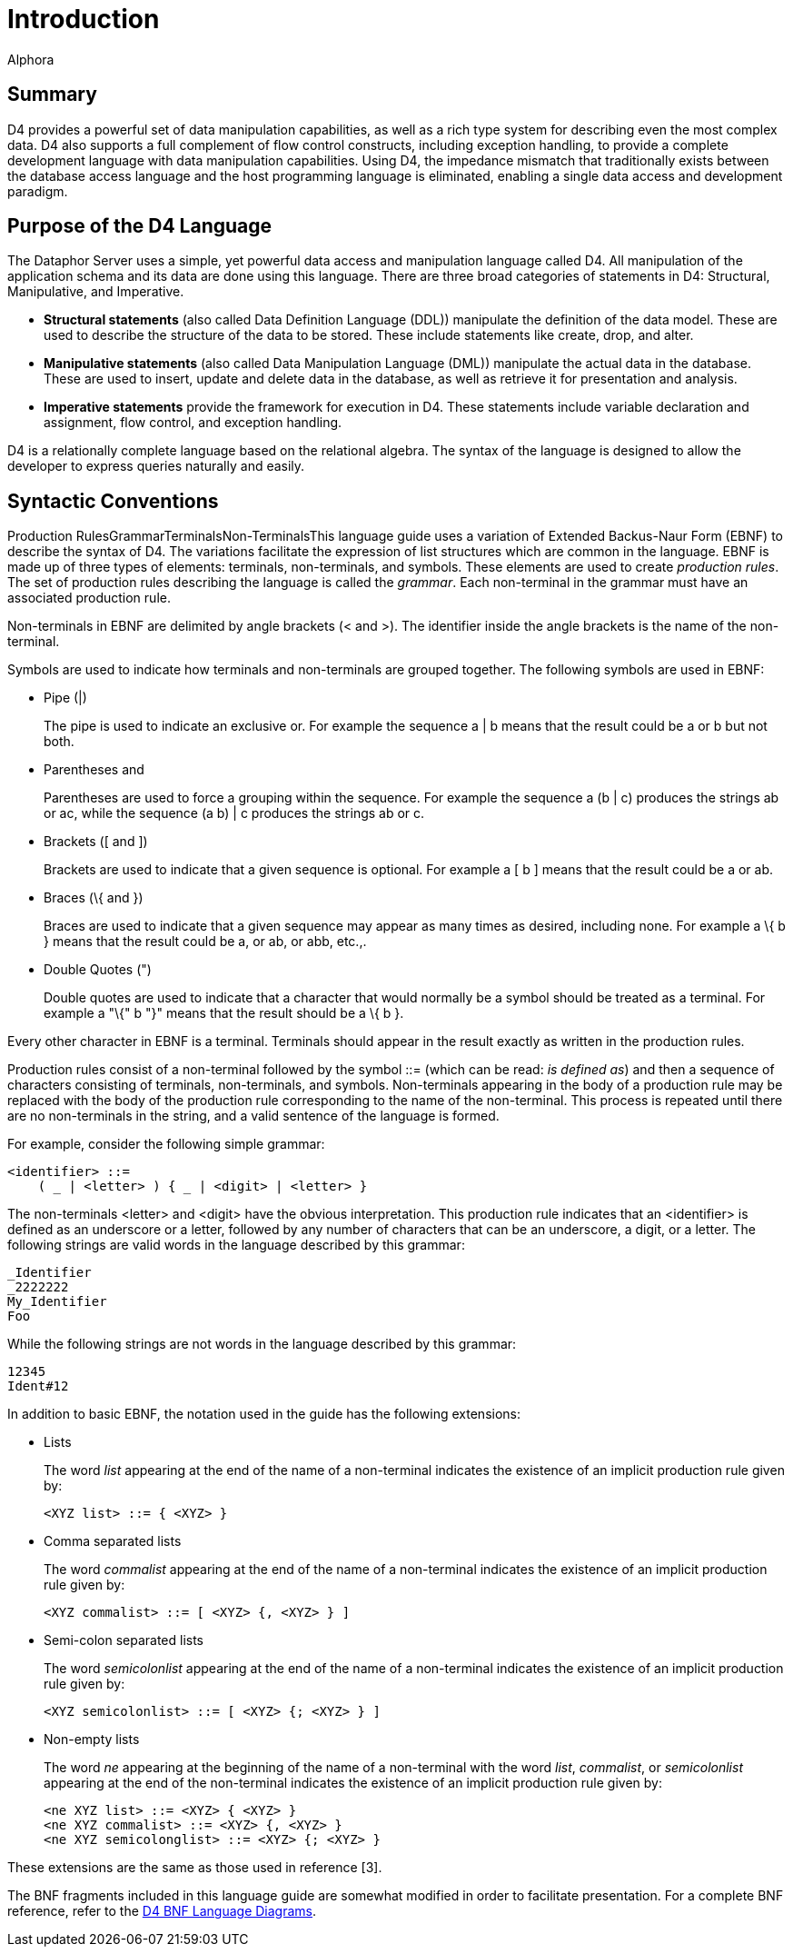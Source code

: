= Introduction
:author: Alphora
:doctype: book

:data-uri:
:lang: en
:encoding: iso-8859-1

[[D4LGIntroduction]]
== Summary

D4 provides a powerful set of data manipulation capabilities, as well as
a rich type system for describing even the most complex data. D4 also
supports a full complement of flow control constructs, including
exception handling, to provide a complete development language with data
manipulation capabilities. Using D4, the impedance mismatch that
traditionally exists between the database access language and the host
programming language is eliminated, enabling a single data access and
development paradigm.

[[D4LGIntroduction-PurposeoftheD4Language]]
== Purpose of the D4 Language

The Dataphor Server uses a simple, yet powerful data access and
manipulation language called D4. All manipulation of the application
schema and its data are done using this language. There are three broad
categories of statements in D4: Structural, Manipulative, and
Imperative.

* *Structural statements* (also called Data Definition Language (DDL))
manipulate the definition of the data model. These are used to describe
the structure of the data to be stored. These include statements like
create, drop, and alter.
* *Manipulative statements* (also called Data Manipulation Language
(DML)) manipulate the actual data in the database. These are used to
insert, update and delete data in the database, as well as retrieve it
for presentation and analysis.
* *Imperative statements* provide the framework for execution in D4.
These statements include variable declaration and assignment, flow
control, and exception handling.

D4 is a relationally complete language based on the relational algebra.
The syntax of the language is designed to allow the developer to express
queries naturally and easily.

[[D4LGIntroduction-SyntacticConventions]]
== Syntactic Conventions

Production RulesGrammarTerminalsNon-TerminalsThis language guide uses a
variation of Extended Backus-Naur Form (EBNF) to describe the syntax of
D4. The variations facilitate the expression of list structures which
are common in the language. EBNF is made up of three types of elements:
terminals, non-terminals, and symbols. These elements are used to create
__production rules__. The set of production rules describing the
language is called the __grammar__. Each non-terminal in the grammar
must have an associated production rule.

Non-terminals in EBNF are delimited by angle brackets (< and >). The
identifier inside the angle brackets is the name of the non-terminal.

Symbols are used to indicate how terminals and non-terminals are grouped
together. The following symbols are used in EBNF:

* Pipe (|)
+
The pipe is used to indicate an exclusive or. For example the sequence a
| b means that the result could be a or b but not both.
* Parentheses (( and ))
+
Parentheses are used to force a grouping within the sequence. For
example the sequence a (b | c) produces the strings ab or ac, while the
sequence (a b) | c produces the strings ab or c.
* Brackets ([ and ])
+
Brackets are used to indicate that a given sequence is optional. For
example a [ b ] means that the result could be a or ab.
* Braces (\{ and })
+
Braces are used to indicate that a given sequence may appear as many
times as desired, including none. For example a \{ b } means that the
result could be a, or ab, or abb, etc.,.
* Double Quotes (")
+
Double quotes are used to indicate that a character that would normally
be a symbol should be treated as a terminal. For example a "\{" b "}"
means that the result should be a \{ b }.

Every other character in EBNF is a terminal. Terminals should appear in
the result exactly as written in the production rules.

Production rules consist of a non-terminal followed by the symbol ::=
(which can be read: __is defined as__) and then a sequence of characters
consisting of terminals, non-terminals, and symbols. Non-terminals
appearing in the body of a production rule may be replaced with the body
of the production rule corresponding to the name of the non-terminal.
This process is repeated until there are no non-terminals in the string,
and a valid sentence of the language is formed.

For example, consider the following simple grammar:

....
<identifier> ::=
    ( _ | <letter> ) { _ | <digit> | <letter> }
....

The non-terminals <letter> and <digit> have the obvious interpretation.
This production rule indicates that an <identifier> is defined as an
underscore or a letter, followed by any number of characters that can be
an underscore, a digit, or a letter. The following strings are valid
words in the language described by this grammar:

....
_Identifier
_2222222
My_Identifier
Foo
....

While the following strings are not words in the language described by
this grammar:

....
12345
Ident#12
....

In addition to basic EBNF, the notation used in the guide has the
following extensions:

* Lists
+
The word _list_ appearing at the end of the name of a non-terminal
indicates the existence of an implicit production rule given by:
+
....
<XYZ list> ::= { <XYZ> }
....
* Comma separated lists
+
The word _commalist_ appearing at the end of the name of a non-terminal
indicates the existence of an implicit production rule given by:
+
....
<XYZ commalist> ::= [ <XYZ> {, <XYZ> } ]
....
* Semi-colon separated lists
+
The word _semicolonlist_ appearing at the end of the name of a
non-terminal indicates the existence of an implicit production rule
given by:
+
....
<XYZ semicolonlist> ::= [ <XYZ> {; <XYZ> } ]
....
* Non-empty lists
+
The word _ne_ appearing at the beginning of the name of a non-terminal
with the word __list__, __commalist__, or _semicolonlist_ appearing at
the end of the non-terminal indicates the existence of an implicit
production rule given by:
+
....
<ne XYZ list> ::= <XYZ> { <XYZ> }
<ne XYZ commalist> ::= <XYZ> {, <XYZ> }
<ne XYZ semicolonglist> ::= <XYZ> {; <XYZ> }
....

These extensions are the same as those used in reference [3].

The BNF fragments included in this language guide are somewhat modified
in order to facilitate presentation. For a complete BNF reference, refer
to the
<<D4LanguageGrammar.adoc#DRBnfDiagrams, D4 BNF Language Diagrams>>.
